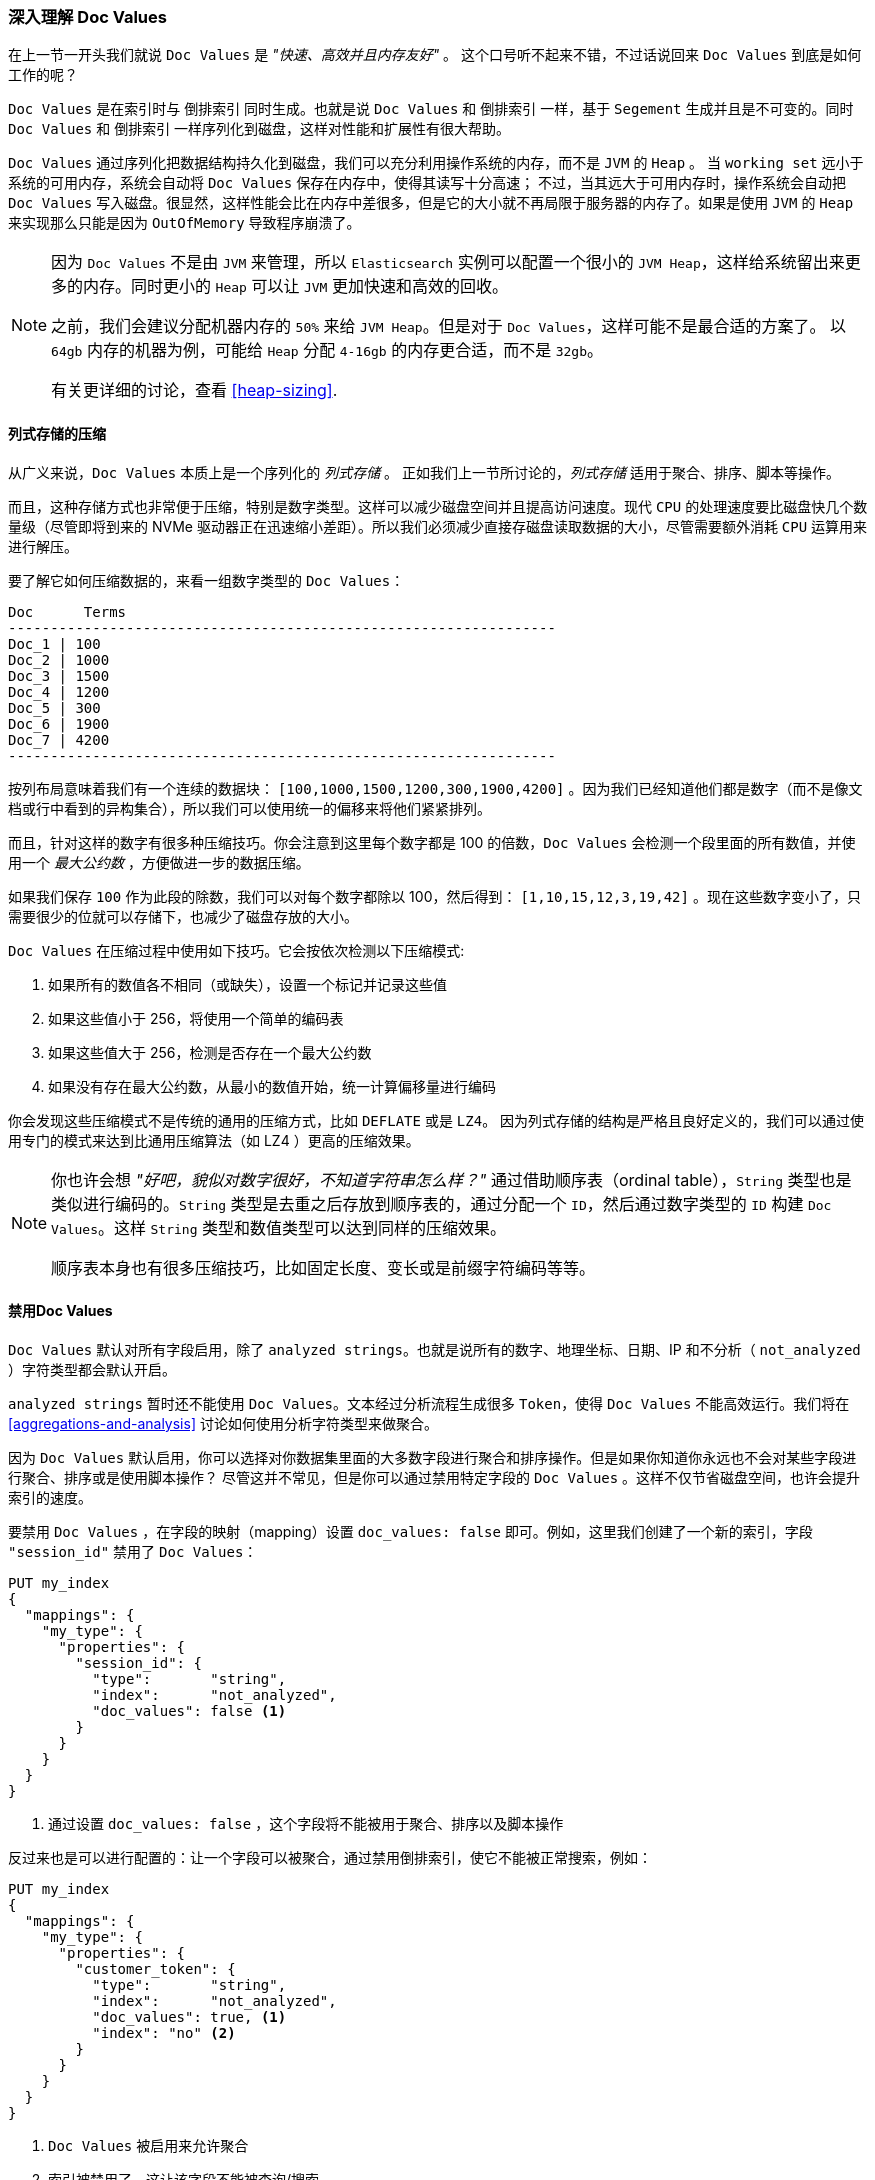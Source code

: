 [[_deep_dive_on_doc_values]]
=== 深入理解 Doc Values

在上一节一开头我们就说 `Doc Values` 是 _"快速、高效并且内存友好"_ 。
这个口号听不起来不错，不过话说回来 `Doc Values` 到底是如何工作的呢？

`Doc Values` 是在索引时与 `倒排索引` 同时生成。也就是说 `Doc Values` 和 `倒排索引` 一样，基于 `Segement` 生成并且是不可变的。同时 `Doc Values` 和 `倒排索引` 一样序列化到磁盘，这样对性能和扩展性有很大帮助。

`Doc Values` 通过序列化把数据结构持久化到磁盘，我们可以充分利用操作系统的内存，而不是 `JVM` 的 `Heap` 。
当 `working set` 远小于系统的可用内存，系统会自动将 `Doc Values` 保存在内存中，使得其读写十分高速； 
不过，当其远大于可用内存时，操作系统会自动把 `Doc Values` 写入磁盘。很显然，这样性能会比在内存中差很多，但是它的大小就不再局限于服务器的内存了。如果是使用 `JVM` 的 `Heap` 来实现那么只能是因为 `OutOfMemory` 导致程序崩溃了。  
[NOTE]
====
因为 `Doc Values` 不是由 `JVM` 来管理，所以 `Elasticsearch` 实例可以配置一个很小的 `JVM Heap`，这样给系统留出来更多的内存。同时更小的  `Heap` 可以让 `JVM` 更加快速和高效的回收。

之前，我们会建议分配机器内存的 `50%` 来给 `JVM Heap`。但是对于 `Doc Values`，这样可能不是最合适的方案了。
以 `64gb` 内存的机器为例，可能给 `Heap` 分配 `4-16gb` 的内存更合适，而不是 `32gb`。

有关更详细的讨论，查看 <<heap-sizing>>.
====


==== 列式存储的压缩

从广义来说，`Doc Values` 本质上是一个序列化的 _列式存储_ 。
正如我们上一节所讨论的，_列式存储_ 适用于聚合、排序、脚本等操作。

而且，这种存储方式也非常便于压缩，特别是数字类型。这样可以减少磁盘空间并且提高访问速度。现代 `CPU` 的处理速度要比磁盘快几个数量级（尽管即将到来的 NVMe 驱动器正在迅速缩小差距）。所以我们必须减少直接存磁盘读取数据的大小，尽管需要额外消耗 `CPU`  运算用来进行解压。

要了解它如何压缩数据的，来看一组数字类型的 `Doc Values`：

  Doc      Terms
  -----------------------------------------------------------------
  Doc_1 | 100
  Doc_2 | 1000
  Doc_3 | 1500
  Doc_4 | 1200
  Doc_5 | 300
  Doc_6 | 1900
  Doc_7 | 4200
  -----------------------------------------------------------------

按列布局意味着我们有一个连续的数据块： `[100,1000,1500,1200,300,1900,4200]` 。因为我们已经知道他们都是数字（而不是像文档或行中看到的异构集合），所以我们可以使用统一的偏移来将他们紧紧排列。  

而且，针对这样的数字有很多种压缩技巧。你会注意到这里每个数字都是 100 的倍数，`Doc Values` 会检测一个段里面的所有数值，并使用一个 _最大公约数_ ，方便做进一步的数据压缩。

如果我们保存 `100` 作为此段的除数，我们可以对每个数字都除以 100，然后得到：  `[1,10,15,12,3,19,42]` 。现在这些数字变小了，只需要很少的位就可以存储下，也减少了磁盘存放的大小。

`Doc Values` 在压缩过程中使用如下技巧。它会按依次检测以下压缩模式:

1. 如果所有的数值各不相同（或缺失），设置一个标记并记录这些值
2. 如果这些值小于 256，将使用一个简单的编码表
3. 如果这些值大于 256，检测是否存在一个最大公约数
4. 如果没有存在最大公约数，从最小的数值开始，统一计算偏移量进行编码

你会发现这些压缩模式不是传统的通用的压缩方式，比如 `DEFLATE` 或是 `LZ4`。
因为列式存储的结构是严格且良好定义的，我们可以通过使用专门的模式来达到比通用压缩算法（如 LZ4 ）更高的压缩效果。

[NOTE]
====
你也许会想 _"好吧，貌似对数字很好，不知道字符串怎么样？"_
通过借助顺序表（ordinal table），`String` 类型也是类似进行编码的。`String` 类型是去重之后存放到顺序表的，通过分配一个 `ID`，然后通过数字类型的 `ID` 构建 `Doc Values`。这样 `String` 类型和数值类型可以达到同样的压缩效果。  

顺序表本身也有很多压缩技巧，比如固定长度、变长或是前缀字符编码等等。

====

==== 禁用Doc Values

`Doc Values` 默认对所有字段启用，除了 `analyzed strings`。也就是说所有的数字、地理坐标、日期、IP 和不分析（ `not_analyzed` ）字符类型都会默认开启。

`analyzed strings` 暂时还不能使用 `Doc Values`。文本经过分析流程生成很多 `Token`，使得 `Doc Values` 不能高效运行。我们将在  <<aggregations-and-analysis>> 讨论如何使用分析字符类型来做聚合。

因为 `Doc Values` 默认启用，你可以选择对你数据集里面的大多数字段进行聚合和排序操作。但是如果你知道你永远也不会对某些字段进行聚合、排序或是使用脚本操作？
尽管这并不常见，但是你可以通过禁用特定字段的 `Doc Values` 。这样不仅节省磁盘空间，也许会提升索引的速度。

要禁用 `Doc Values` ，在字段的映射（mapping）设置 `doc_values: false` 即可。例如，这里我们创建了一个新的索引，字段 `"session_id"` 禁用了  `Doc Values`：

[source,js]
----
PUT my_index
{
  "mappings": {
    "my_type": {
      "properties": {
        "session_id": {
          "type":       "string",
          "index":      "not_analyzed",
          "doc_values": false <1>
        }
      }
    }
  }
}
----
<1> 通过设置 `doc_values: false` ，这个字段将不能被用于聚合、排序以及脚本操作

反过来也是可以进行配置的：让一个字段可以被聚合，通过禁用倒排索引，使它不能被正常搜索，例如：

[source,js]
----
PUT my_index
{
  "mappings": {
    "my_type": {
      "properties": {
        "customer_token": {
          "type":       "string",
          "index":      "not_analyzed",
          "doc_values": true, <1>
          "index": "no" <2>
        }
      }
    }
  }
}
----
<1> `Doc Values` 被启用来允许聚合
<2> 索引被禁用了，这让该字段不能被查询/搜索

通过设置 `doc_values: true` 和 `index: no` ，我们得到一个只能被用于聚合/排序/脚本的字段。无可否认，这是一个非常少见的情况，但有时很有用。

